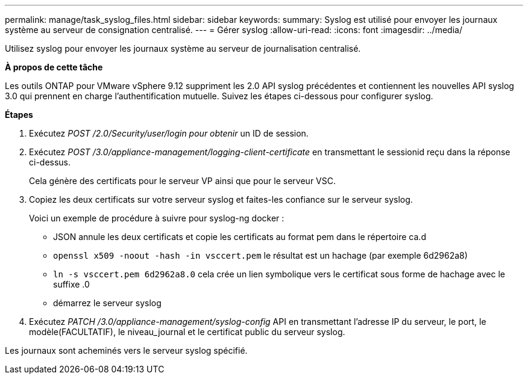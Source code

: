 ---
permalink: manage/task_syslog_files.html 
sidebar: sidebar 
keywords:  
summary: Syslog est utilisé pour envoyer les journaux système au serveur de consignation centralisé. 
---
= Gérer syslog
:allow-uri-read: 
:icons: font
:imagesdir: ../media/


[role="lead"]
Utilisez syslog pour envoyer les journaux système au serveur de journalisation centralisé.

*À propos de cette tâche*

Les outils ONTAP pour VMware vSphere 9.12 suppriment les 2.0 API syslog précédentes et contiennent les nouvelles API syslog 3.0 qui prennent en charge l'authentification mutuelle. Suivez les étapes ci-dessous pour configurer syslog.

*Étapes*

. Exécutez _POST /2.0/Security/user/login pour obtenir_ un ID de session.
. Exécutez _POST /3.0/appliance-management/logging-client-certificate_ en transmettant le sessionid reçu dans la réponse ci-dessus.
+
Cela génère des certificats pour le serveur VP ainsi que pour le serveur VSC.

. Copiez les deux certificats sur votre serveur syslog et faites-les confiance sur le serveur syslog.
+
Voici un exemple de procédure à suivre pour syslog-ng docker :

+
** JSON annule les deux certificats et copie les certificats au format pem dans le répertoire ca.d
** `openssl x509 -noout -hash -in vsccert.pem` le résultat est un hachage (par exemple 6d2962a8)
** `ln -s vsccert.pem 6d2962a8.0` cela crée un lien symbolique vers le certificat sous forme de hachage avec le suffixe .0
** démarrez le serveur syslog


. Exécutez _PATCH /3.0/appliance-management/syslog-config_ API en transmettant l'adresse IP du serveur, le port, le modèle(FACULTATIF), le niveau_journal et le certificat public du serveur syslog.


Les journaux sont acheminés vers le serveur syslog spécifié.
